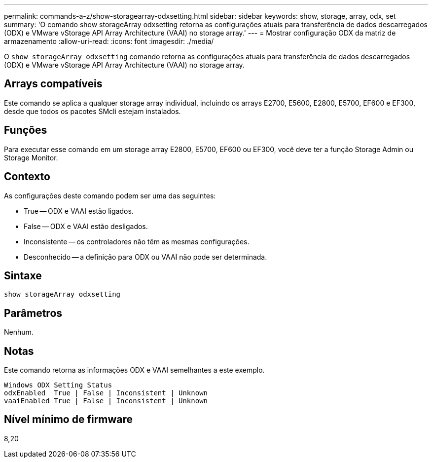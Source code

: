 ---
permalink: commands-a-z/show-storagearray-odxsetting.html 
sidebar: sidebar 
keywords: show, storage, array, odx, set 
summary: 'O comando show storageArray odxsetting retorna as configurações atuais para transferência de dados descarregados (ODX) e VMware vStorage API Array Architecture (VAAI) no storage array.' 
---
= Mostrar configuração ODX da matriz de armazenamento
:allow-uri-read: 
:icons: font
:imagesdir: ./media/


[role="lead"]
O `show storageArray odxsetting` comando retorna as configurações atuais para transferência de dados descarregados (ODX) e VMware vStorage API Array Architecture (VAAI) no storage array.



== Arrays compatíveis

Este comando se aplica a qualquer storage array individual, incluindo os arrays E2700, E5600, E2800, E5700, EF600 e EF300, desde que todos os pacotes SMcli estejam instalados.



== Funções

Para executar esse comando em um storage array E2800, E5700, EF600 ou EF300, você deve ter a função Storage Admin ou Storage Monitor.



== Contexto

As configurações deste comando podem ser uma das seguintes:

* True -- ODX e VAAI estão ligados.
* False -- ODX e VAAI estão desligados.
* Inconsistente -- os controladores não têm as mesmas configurações.
* Desconhecido -- a definição para ODX ou VAAI não pode ser determinada.




== Sintaxe

[listing]
----
show storageArray odxsetting
----


== Parâmetros

Nenhum.



== Notas

Este comando retorna as informações ODX e VAAI semelhantes a este exemplo.

[listing]
----
Windows ODX Setting Status
odxEnabled  True | False | Inconsistent | Unknown
vaaiEnabled True | False | Inconsistent | Unknown
----


== Nível mínimo de firmware

8,20
